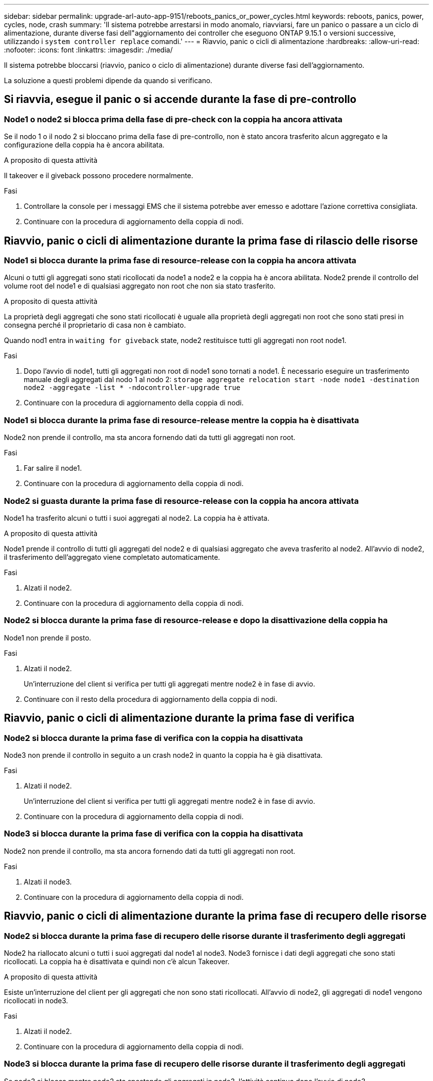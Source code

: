---
sidebar: sidebar 
permalink: upgrade-arl-auto-app-9151/reboots_panics_or_power_cycles.html 
keywords: reboots, panics, power, cycles, node, crash 
summary: 'Il sistema potrebbe arrestarsi in modo anomalo, riavviarsi, fare un panico o passare a un ciclo di alimentazione, durante diverse fasi dell"aggiornamento dei controller che eseguono ONTAP 9.15.1 o versioni successive, utilizzando i `system controller replace` comandi.' 
---
= Riavvio, panic o cicli di alimentazione
:hardbreaks:
:allow-uri-read: 
:nofooter: 
:icons: font
:linkattrs: 
:imagesdir: ./media/


[role="lead"]
Il sistema potrebbe bloccarsi (riavvio, panico o ciclo di alimentazione) durante diverse fasi dell'aggiornamento.

La soluzione a questi problemi dipende da quando si verificano.



== Si riavvia, esegue il panic o si accende durante la fase di pre-controllo



=== Node1 o node2 si blocca prima della fase di pre-check con la coppia ha ancora attivata

Se il nodo 1 o il nodo 2 si bloccano prima della fase di pre-controllo, non è stato ancora trasferito alcun aggregato e la configurazione della coppia ha è ancora abilitata.

.A proposito di questa attività
Il takeover e il giveback possono procedere normalmente.

.Fasi
. Controllare la console per i messaggi EMS che il sistema potrebbe aver emesso e adottare l'azione correttiva consigliata.
. Continuare con la procedura di aggiornamento della coppia di nodi.




== Riavvio, panic o cicli di alimentazione durante la prima fase di rilascio delle risorse



=== Node1 si blocca durante la prima fase di resource-release con la coppia ha ancora attivata

Alcuni o tutti gli aggregati sono stati ricollocati da node1 a node2 e la coppia ha è ancora abilitata. Node2 prende il controllo del volume root del node1 e di qualsiasi aggregato non root che non sia stato trasferito.

.A proposito di questa attività
La proprietà degli aggregati che sono stati ricollocati è uguale alla proprietà degli aggregati non root che sono stati presi in consegna perché il proprietario di casa non è cambiato.

Quando nod1 entra in `waiting for giveback` state, node2 restituisce tutti gli aggregati non root node1.

.Fasi
. Dopo l'avvio di node1, tutti gli aggregati non root di node1 sono tornati a node1. È necessario eseguire un trasferimento manuale degli aggregati dal nodo 1 al nodo 2:
`storage aggregate relocation start -node node1 -destination node2 -aggregate -list * -ndocontroller-upgrade true`
. Continuare con la procedura di aggiornamento della coppia di nodi.




=== Node1 si blocca durante la prima fase di resource-release mentre la coppia ha è disattivata

Node2 non prende il controllo, ma sta ancora fornendo dati da tutti gli aggregati non root.

.Fasi
. Far salire il node1.
. Continuare con la procedura di aggiornamento della coppia di nodi.




=== Node2 si guasta durante la prima fase di resource-release con la coppia ha ancora attivata

Node1 ha trasferito alcuni o tutti i suoi aggregati al node2. La coppia ha è attivata.

.A proposito di questa attività
Node1 prende il controllo di tutti gli aggregati del node2 e di qualsiasi aggregato che aveva trasferito al node2. All'avvio di node2, il trasferimento dell'aggregato viene completato automaticamente.

.Fasi
. Alzati il node2.
. Continuare con la procedura di aggiornamento della coppia di nodi.




=== Node2 si blocca durante la prima fase di resource-release e dopo la disattivazione della coppia ha

Node1 non prende il posto.

.Fasi
. Alzati il node2.
+
Un'interruzione del client si verifica per tutti gli aggregati mentre node2 è in fase di avvio.

. Continuare con il resto della procedura di aggiornamento della coppia di nodi.




== Riavvio, panic o cicli di alimentazione durante la prima fase di verifica



=== Node2 si blocca durante la prima fase di verifica con la coppia ha disattivata

Node3 non prende il controllo in seguito a un crash node2 in quanto la coppia ha è già disattivata.

.Fasi
. Alzati il node2.
+
Un'interruzione del client si verifica per tutti gli aggregati mentre node2 è in fase di avvio.

. Continuare con la procedura di aggiornamento della coppia di nodi.




=== Node3 si blocca durante la prima fase di verifica con la coppia ha disattivata

Node2 non prende il controllo, ma sta ancora fornendo dati da tutti gli aggregati non root.

.Fasi
. Alzati il node3.
. Continuare con la procedura di aggiornamento della coppia di nodi.




== Riavvio, panic o cicli di alimentazione durante la prima fase di recupero delle risorse



=== Node2 si blocca durante la prima fase di recupero delle risorse durante il trasferimento degli aggregati

Node2 ha riallocato alcuni o tutti i suoi aggregati dal node1 al node3. Node3 fornisce i dati degli aggregati che sono stati ricollocati. La coppia ha è disattivata e quindi non c'è alcun Takeover.

.A proposito di questa attività
Esiste un'interruzione del client per gli aggregati che non sono stati ricollocati. All'avvio di node2, gli aggregati di node1 vengono ricollocati in node3.

.Fasi
. Alzati il node2.
. Continuare con la procedura di aggiornamento della coppia di nodi.




=== Node3 si blocca durante la prima fase di recupero delle risorse durante il trasferimento degli aggregati

Se node3 si blocca mentre node2 sta spostando gli aggregati in node3, l'attività continua dopo l'avvio di node3.

.A proposito di questa attività
Node2 continua a servire gli aggregati rimanenti, ma gli aggregati che erano già stati ricollocati in node3 incontrano un'interruzione del client durante l'avvio di node3.

.Fasi
. Alzati il node3.
. Continuare con l'aggiornamento del controller.




== Riavvio, panic o cicli di alimentazione durante la fase di post-controllo



=== Node2 o node3 si bloccano durante la fase post-check

La coppia ha è disattivata, quindi non si tratta di un Takeover. Si verifica un'interruzione del client per gli aggregati appartenenti al nodo che ha riavviato il sistema.

.Fasi
. Richiamare il nodo.
. Continuare con la procedura di aggiornamento della coppia di nodi.




== Riavvio, panic o cicli di alimentazione durante la seconda fase di rilascio delle risorse



=== Node3 si blocca durante la seconda fase di rilascio delle risorse

Se node3 si blocca mentre node2 sta spostando gli aggregati, l'attività continua dopo l'avvio di node3.

.A proposito di questa attività
Node2 continua a servire gli aggregati rimanenti, ma gli aggregati già ricollocati negli aggregati di node3 e node3 incontrano interruzioni del client durante l'avvio di node3.

.Fasi
. Alzati il node3.
. Continuare con la procedura di aggiornamento del controller.




=== Node2 si blocca durante la seconda fase di rilascio delle risorse

Se il nodo 2 si blocca durante il trasferimento dell'aggregato, il nodo 2 non viene sostituito.

.A proposito di questa attività
Node3 continua a servire gli aggregati che sono stati ricollocati, ma gli aggregati di proprietà di node2 incontrano interruzioni dei client.

.Fasi
. Alzati il node2.
. Continuare con la procedura di aggiornamento del controller.




== Riavvio, panic o cicli di alimentazione durante la seconda fase di verifica



=== Node3 si blocca durante la seconda fase di verifica

Se node3 si blocca durante questa fase, il takeover non avviene perché la coppia ha è già disattivata.

.A proposito di questa attività
Si verifica un'interruzione del client per tutti gli aggregati fino al riavvio del node3.

.Fasi
. Alzati il node3.
. Continuare con la procedura di aggiornamento della coppia di nodi.




=== Node4 si blocca durante la seconda fase di verifica

Se node4 si blocca durante questa fase, il takeover non si verifica. Node3 fornisce i dati degli aggregati.

.A proposito di questa attività
Esiste un'interruzione per gli aggregati non root che sono stati già ricollocati fino al riavvio del node4.

.Fasi
. Far salire il node4.
. Continuare con la procedura di aggiornamento della coppia di nodi.

